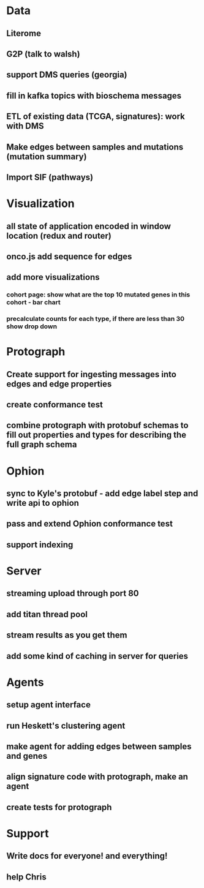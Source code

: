 * Data
** Literome
** G2P (talk to walsh)
** support DMS queries (georgia)
** fill in kafka topics with bioschema messages
** ETL of existing data (TCGA, signatures): work with DMS
** Make edges between samples and mutations (mutation summary)
** Import SIF (pathways)
* Visualization
** all state of application encoded in window location (redux and router)
** onco.js add sequence for edges
** add more visualizations
*** cohort page: show what are the top 10 mutated genes in this cohort - bar chart
*** precalculate counts for each type, if there are less than 30 show drop down
* Protograph
** Create support for ingesting messages into edges and edge properties
** create conformance test
** combine protograph with protobuf schemas to fill out properties and types for describing the full graph schema
* Ophion
** sync to Kyle's protobuf - add edge label step and write api to ophion
** pass and extend Ophion conformance test
** support indexing
* Server
** streaming upload through port 80
** add titan thread pool
** stream results as you get them
** add some kind of caching in server for queries
* Agents
** setup agent interface
** run Heskett's clustering agent
** make agent for adding edges between samples and genes
** align signature code with protograph, make an agent
** create tests for protograph
* Support
** Write docs for everyone! and everything!
** help Chris
